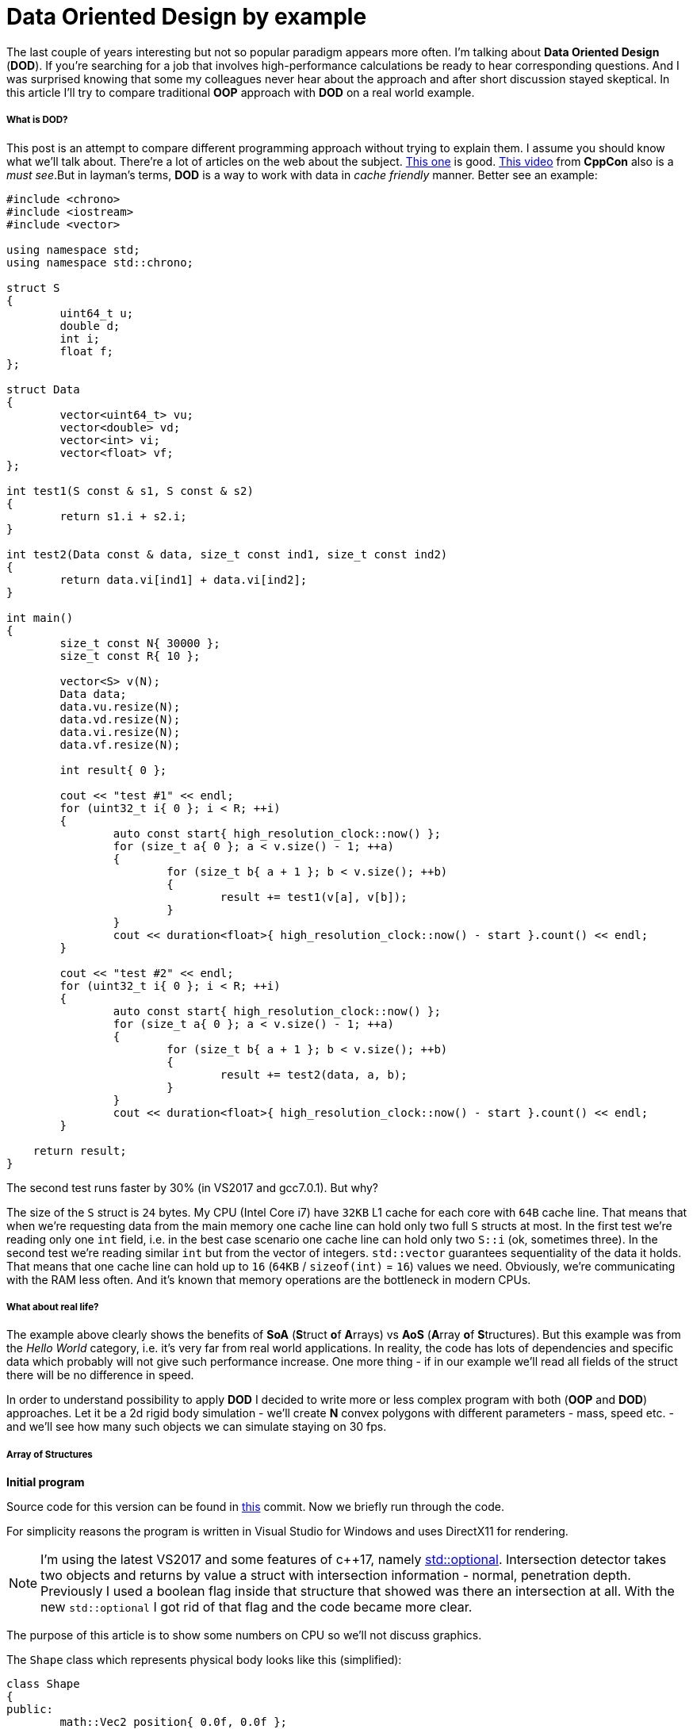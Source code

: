 = Data Oriented Design by example
:hp-tags: c++, dod

The last couple of years interesting but not so popular paradigm appears more often. I'm talking about *Data Oriented Design* (*DOD*). If you're searching for a job that involves high-performance calculations be ready to hear corresponding questions. And I was surprised knowing that some my colleagues never hear about the approach and after short discussion stayed skeptical. In this article I'll try to compare traditional *OOP* approach with *DOD* on a real world example.

===== What is DOD?

This post is an attempt to compare different programming approach without trying to explain them. I assume you should know what we'll talk about. There're a lot of articles on the web about the subject. https://fuzzyreflection.com/2016/07/14/maximizing-code-performance-by-thinking-data-first-part-1/[This one] is good. https://www.youtube.com/watch?v=rX0ItVEVjHc[This video] from *CppCon* also is a _must see_.But in layman's terms, *DOD* is a way to work with data in _cache friendly_ manner. Better see an example:

[source,cpp]
----
#include <chrono>
#include <iostream>
#include <vector>

using namespace std;
using namespace std::chrono;

struct S
{
	uint64_t u;
	double d;
	int i;
	float f;
};

struct Data
{
	vector<uint64_t> vu;
	vector<double> vd;
	vector<int> vi;
	vector<float> vf;
};

int test1(S const & s1, S const & s2)
{
	return s1.i + s2.i;
}

int test2(Data const & data, size_t const ind1, size_t const ind2)
{
	return data.vi[ind1] + data.vi[ind2];
}

int main()
{
	size_t const N{ 30000 };
	size_t const R{ 10 };

	vector<S> v(N);
	Data data;
	data.vu.resize(N);
	data.vd.resize(N);
	data.vi.resize(N);
	data.vf.resize(N);

	int result{ 0 };

	cout << "test #1" << endl;
	for (uint32_t i{ 0 }; i < R; ++i)
	{
		auto const start{ high_resolution_clock::now() };
		for (size_t a{ 0 }; a < v.size() - 1; ++a)
		{
			for (size_t b{ a + 1 }; b < v.size(); ++b)
			{
				result += test1(v[a], v[b]);
			}
		}
		cout << duration<float>{ high_resolution_clock::now() - start }.count() << endl;
	}

	cout << "test #2" << endl;
	for (uint32_t i{ 0 }; i < R; ++i)
	{
		auto const start{ high_resolution_clock::now() };
		for (size_t a{ 0 }; a < v.size() - 1; ++a)
		{
			for (size_t b{ a + 1 }; b < v.size(); ++b)
			{
				result += test2(data, a, b);
			}
		}
		cout << duration<float>{ high_resolution_clock::now() - start }.count() << endl;
	}
    
    return result;
}
----

The second test runs faster by 30% (in VS2017 and gcc7.0.1). But why?

The size of the `S` struct is `24` bytes. My CPU (Intel Core i7) have `32KB` L1 cache for each core with `64B` cache line. That means that when we're requesting data from the main memory one cache line can hold only two full `S` structs at most. In the first test we're reading only one `int` field, i.e. in the best case scenario one cache line can hold only two `S::i` (ok, sometimes three). In the second test we're reading similar `int` but from the vector of integers. `std::vector` guarantees sequentiality of the data it holds. That means that one cache line can hold up to `16` (`64KB` / `sizeof(int)` = `16`) values we need. Obviously, we're communicating with the RAM less often. And it's known that memory operations are the bottleneck in modern CPUs.

===== What about real life?

The example above clearly shows the benefits of *SoA* (**S**truct **o**f **A**rrays) vs *AoS* (**A**rray **o**f **S**tructures). But this example was from the _Hello World_ category, i.e. it's very far from real world applications. In reality, the code has lots of dependencies and specific data which probably will not give such performance increase. One more thing - if in our example we'll read all fields of the struct there will be no difference in speed.

In order to understand possibility to apply *DOD* I decided to write more or less complex program with both (*OOP* and *DOD*) approaches. Let it be a 2d rigid body simulation - we'll create *N* convex polygons with different parameters - mass, speed etc. - and we'll see how many such objects we can simulate staying on 30 fps.

===== Array of Structures
*Initial program*

Source code for this version can be found in https://github.com/nikitablack/cpp-tests/tree/b672ca106ef5c88a23d7f8e2a909e07d6e54ca4a/data_oriented/oop/oop[this] commit. Now we briefly run through the code.

For simplicity reasons the program is written in Visual Studio for Windows and uses DirectX11 for rendering.

NOTE: I'm using the latest VS2017 and some features of c++17, namely http://en.cppreference.com/w/cpp/utility/optional[std::optional]. Intersection detector takes two objects and returns by value a struct with intersection information - normal, penetration depth. Previously I used a boolean flag inside that structure that showed was there an intersection at all. With the new `std::optional` I got rid of that flag and the code became more clear.

The purpose of this article is to show some numbers on CPU so we'll not discuss graphics.

The `Shape` class which represents physical body looks like this (simplified):

[source,cpp]
----
class Shape
{
public:
	math::Vec2 position{ 0.0f, 0.0f };
	math::Vec2 velocity{ 0.0f, 0.0f };
	math::Vec2 overlapResolveAccumulator{ 0.0f, 0.0f };
	float massInverse;
	math::Color color;
	std::vector<math::Vec2> vertices;
	math::Bounds bounds;
};
----

* I believe `position` and `velocity` fields don't need a discussion
* vertices — a random number of polygon vertices
* bounds — shape's bounding box. Used for broad collision detection
* massInverse — one over mass (`1 / m`). We'll use only this value so no need to keep mass itself
* color — used for rendering but stored in shape
* overlapResolveAccumulator - see below.

NOTE: From the structure, it's already seen that `color` not used for calculations at all. But steel takes place in the cache line.

image::https://raw.githubusercontent.com/nikitablack/articles_stuff/master/dod_by_example/1.png["1", 400]

When the triangle intersects shape `a` we need to move it apart to avoid figures overlapping. Also, we have to recalculate `bounds`. But now the triangle intersects shape `b` and we need to repeat the procedure again - move the shape and recalculate bounds. Notice that after the second move the triangle again will be over shape `a`. To avoid this repetition we'll store the value necessary to separate objects in special accumulator - `overlapResolveAccumulator` - and later will move the shape by this value but only once. Not physically correct at all, but looks ok. Notice also that this field also adds to the total size of the class which is not good for memory.

The heart of our program is `ShapesApp::update()` function. Here it's simplified form:

[source,cpp]
----
void ShapesApp::update(float const dt)
{
	float const dtStep{ dt / NUM_PHYSICS_STEPS };
	for (uint32_t s{ 0 }; s < NUM_PHYSICS_STEPS; ++s)
	{
		updatePositions(dtStep);

		for (size_t i{ 0 }; i < _shapes.size() - 1; ++i)
		{
			for (size_t j{ i + 1 }; j < _shapes.size(); ++j)
			{
				CollisionSolver::solveCollision(_shapes[i].get(), _shapes[j].get());
			}
		}
	}
}
----

Every frame we call `ShapesApp::updatePositions()` function that updates every shape `position` and `bounds`. Next we check every shape with every other for collision in `CollisionSolver::solveCollision()` function. I used https://en.wikipedia.org/wiki/Hyperplane_separation_theorem[Separating Axis Theorem] (*SAT*) for that. And we repeat these steps `NUM_PHYSICS_STEPS` times. This variable serves several purposes - first, the physics becomes more stable, and second, it limits the number of objects on the screen. *c+\+* is fast, amazingly fast, and without this limitation we'll have tens of thosands of objects which will lead to rendering performance decrease. In my tests I used `NUM_PHYSICS_STEPS = 20`.

On my humble laptop this version of the program simulates `500` shapes before fps starts to drop below `30`. Wat?? Only `500`?? Even JavaScript can do better. I agree, not a lot, but don't forget - we're repeating calculations `20` times per frame.

I think I need to add some pictures to make the post not so boring, so here we go:

image::https://raw.githubusercontent.com/nikitablack/articles_stuff/master/dod_by_example/2.png["2", 600]

*Optimization #1. Spatial Grid*

I mentioned several times that I want to make tests on a program which is as close to real world as possible. Obviously, the code above is not usable - nobody checks each shape with each other - this is veeeery slow. For acceleration usually, some spetial spatial structure being used. We'll use simple `2d` grid - I called it `Grid` in the code - which consists of `NxM` cells - `struct Cell`. On the calculation start we'll put each object in the corresponding cell. This way all we have to do is to iterate over cells and check intersection between several pairs of objects. I used the similar code a lot of times in real projects and it behaved very well. Besides, it's very easy to implement, easy to debug and understand.

The commit for this version can be found https://github.com/nikitablack/cpp-tests/tree/8364d7c55c8948ab2fc5630e828d44551c6db951/data_oriented/oop/oop[here]. We added a new entity - `Grid` and changed `ShapesApp::update()` function. Now it calls `Grid`'s methods for updating and intersections.

This version can simulate `8000` shapes now at `30` fps (don't forget about `20` repetitions in each frame)! I had to decrease shape's sizes in order to fit them in the window.

image::https://raw.githubusercontent.com/nikitablack/articles_stuff/master/dod_by_example/3.png["3", 600]

*Optimization #2. Multithreading.*

These days when even cell phones have `4` cores inside ignore multithreading is silly. In this, the last optimization we'll add a thread pool and will divide main work by equal tasks. For example, `ShapesApp::updatePositions()` which iterated over all shapes before now iterates only over a part of the shapes in each core. Thread pool class was taken from https://github.com/progschj/ThreadPool/blob/master/ThreadPool.h[here] and the final version of the program you can find https://github.com/nikitablack/cpp-tests/tree/8d83cb351008a3faf3629279ebaf49ff3fc71b17/data_oriented/oop/oop[in this] commit. In my tests, I used `4` cores.

Dividing the work by tasks added some head pain. For example, if a shape crosses cell boundaries it will be in several cells at the same time.

image::https://raw.githubusercontent.com/nikitablack/articles_stuff/master/dod_by_example/4.png["4", 400]

Here the shape `a` fully contained in one cell, but `b` is in `4` cells at the same time. Because of this, we have to synchronize cell access. Also, we have to synchronize access to some fields inside the `Shape` class. We can achieve this adding `std::mutex` to the `Shape` and `Cell`.

Now I can see `13000` shapes at `30` fps. For such amount of objects, I had to increase the window size. And I repeat it again - in every frame we're repeating simulation `20` times.

To be honest this program has bad parallelization possibilities. That's why increasing the number of threads will not give us a significant performance boost. But that's another story.

image::https://raw.githubusercontent.com/nikitablack/articles_stuff/master/dod_by_example/5.png["Teapot", 400]

===== Structure of Arrays

*Initial program*

The code we wrote above I call traditional *OOP* approach - I write such code many years and see similar code in general. But now we'll modify it a little - we'll remove class `Shape` and see can this tiny change affect the performance? To my happiness refactoring wasn't hard, even trivial. Instead of the `Shape` class, we'll use a struct with vectors of data.

[source,cpp]
----
struct ShapesData
{
	std::vector<math::Vec2> positions;
	std::vector<math::Vec2> velocities;
	std::vector<math::Vec2> overlapAccumulators;
	std::vector<float> massesInverses;
	std::vector<math::Color> colors;
	std::vector<std::vector<math::Vec2>> vertices;
	std::vector<math::Bounds> bounds;
};
----

We pass this struct like this - `solveCollision(struct ShapesData & data, std::size_t const indA, std::size_t const indB);`. I.e. instead of shapes instances we pass indices and inside function necessary data is taking from the vectors.

https://github.com/nikitablack/cpp-tests/tree/8363e60c614377cccb777625805b6aea9e699117/data_oriented/dod/dod[This version] of the program can simulate `500` objects at `30` fps. As you can see there's no difference with the original version. This is because we have relatively small data set and the "heaviest" function uses almost all fields of the struct.

Further without pictures since they are the same.

*Optimization #1. Spatial Grid*

Everything as before except only we switch to *SoA* instead of *AoS*. The source code is https://github.com/nikitablack/cpp-tests/tree/f726cec7591a2568ef41fbe53623e5447bfdde45/data_oriented/dod/dod[here]. The result is better - `9500` objects vs `8000` before, i.e. the performance difference is around `15%`.

*Optimization #2. Multithreading.*

Снова берем старый код, меняем структуры и получаем 15000 фигур при 30 fps. Т.е. прирост производительности около 15%. Исходный код финальной версии лежит https://msdn.microsoft.com/en-us/library/windows/desktop/ff476340(v=vs.85).aspx[здесь].

===== Заключение

Изначально код писался для себя с целью проверить различные подходы, их производительность и удобство. Как показали результаты, небольшое изменение в коде может дать довольно ощутимый прирост. А может и не дать, может быть даже наоборот — производительность будет хуже. Так например, если нам нужна всего один экземпляр, то используя стандартный подход мы прочитаем его из памяти только один раз и будем иметь доступ ко всем полям. Используя же структуру векторов, мы вынуждены будем запрашивать каждое поле индивидуально, имея cache-miss при каждом запросе. Плюс ко всему немного ухудшается читабельность и усложняется код. 

Поэтому однознано ответить — стоит ли переходить на новую парадигму всем и каждому — невозможно. Когда я работал в геймдеве над игровым движком, 10% прироста производительности — внушительная цифра. Когда я писал пользовательские утилиты типа лаунчера, то применение DOD подхода вызвало бы только недоумение коллег. В общем, профилируйте, измеряйте и делайте выводы сами :).